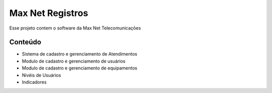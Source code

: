 ###################
Max Net Registros
###################

Esse projeto contem o software da Max Net Telecomunicações

*******************
Conteúdo
*******************

* Sistema de cadastro e gerenciamento de Atendimentos
* Modulo de cadastro e gerenciamento de usuários
* Modulo de cadastro e gerenciamento de equipamentos
* Nivéis de Usuários

* Indicadores